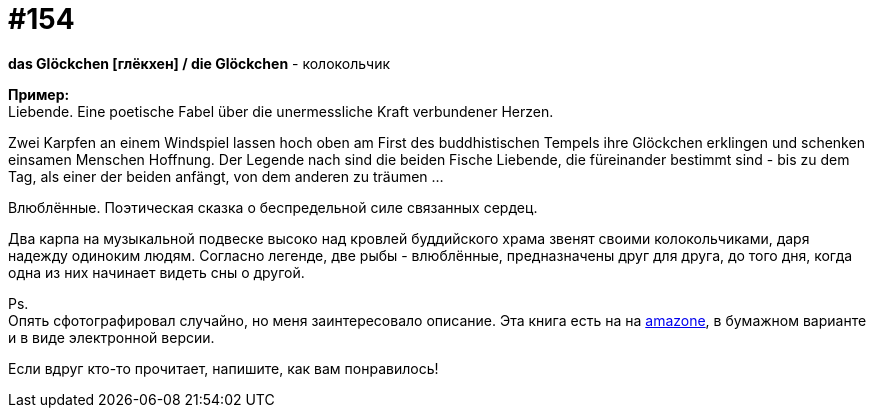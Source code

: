 [#20_003]
= #154
:hardbreaks:

*das Glöckchen [глёкхен] / die Glöckchen* - колокольчик

*Пример:*
Liebende. Eine poetische Fabel über die unermessliche Kraft verbundener Herzen.

Zwei Karpfen an einem Windspiel lassen hoch oben am First des buddhistischen Tempels ihre Glöckchen erklingen und schenken einsamen Menschen Hoffnung. Der Legende nach sind die beiden Fische Liebende, die füreinander bestimmt sind - bis zu dem Tag, als einer der beiden anfängt, von dem anderen zu träumen ...

Влюблённые. Поэтическая сказка о беспредельной силе связанных сердец.

Два карпа на музыкальной подвеске высоко над кровлей буддийского храма звенят своими колокольчиками, даря надежду одиноким людям. Согласно легенде, две рыбы - влюблённые, предназначены друг для друга, до того дня, когда одна из них начинает видеть сны о другой.

Ps.
Опять сфотографировал случайно, но меня заинтересовало описание. Эта книга есть на на link:https://amzn.to/2OhOeRw["amazone", window=_blank], в бумажном варианте и в виде электронной версии.

Если вдруг кто-то прочитает, напишите, как вам понравилось!
